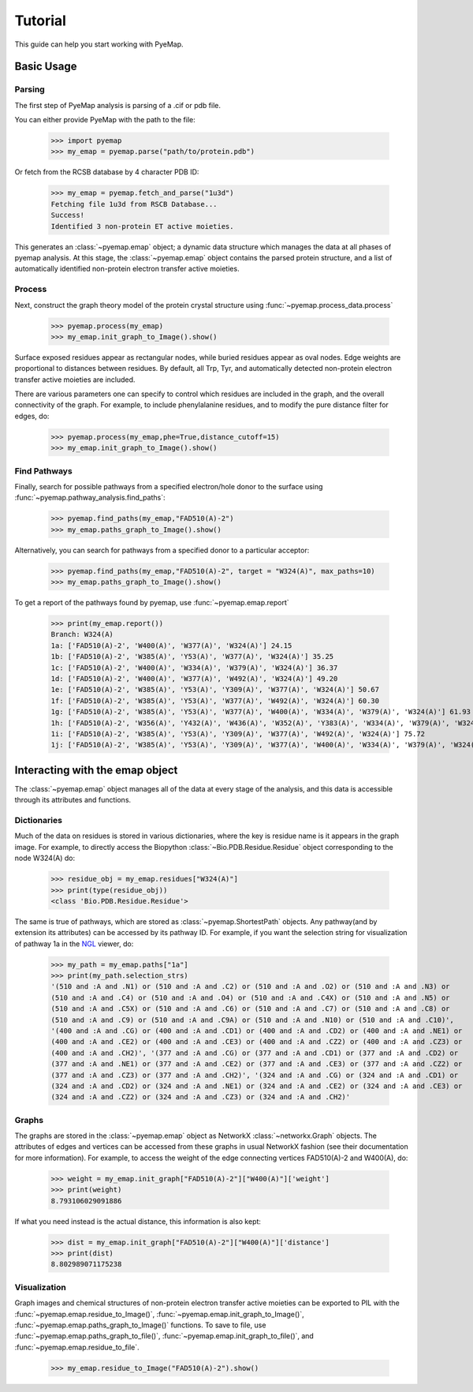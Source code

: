 ==============================
Tutorial
==============================
This guide can help you start working with PyeMap.

Basic Usage
===========

Parsing
-------
The first step of PyeMap analysis is parsing of a .cif or pdb file.

You can either provide PyeMap with the path to the file:

   >>> import pyemap
   >>> my_emap = pyemap.parse("path/to/protein.pdb")

Or fetch from the RCSB database by 4 character PDB ID:

   >>> my_emap = pyemap.fetch_and_parse("1u3d")
   Fetching file 1u3d from RSCB Database...
   Success!
   Identified 3 non-protein ET active moieties.

This generates an :class:`~pyemap.emap` object; a dynamic data structure which manages the data at all phases of pyemap analysis.
At this stage, the :class:`~pyemap.emap` object contains the parsed protein structure, and a list of automatically identified non-protein electron 
transfer active moieties. 

Process
-------
Next, construct the graph theory model of the protein crystal structure using :func:`~pyemap.process_data.process`

   >>> pyemap.process(my_emap)
   >>> my_emap.init_graph_to_Image().show()

.. image:: images/1u3d.png

   
Surface exposed residues appear as rectangular nodes, while buried residues appear as oval nodes. Edge weights are proportional 
to distances between residues. By default, all Trp, Tyr, and automatically detected non-protein electron transfer 
active moieties are included.

There are various parameters one can specify to control which residues are included in the graph, and the overall connectivity of the graph.
For example, to include phenylalanine residues, and to modify the pure distance filter for edges, do:

   >>> pyemap.process(my_emap,phe=True,distance_cutoff=15)
   >>> my_emap.init_graph_to_Image().show()

.. image:: images/phe.png

Find Pathways
--------------
Finally, search for possible pathways from a specified electron/hole donor to the surface using :func:`~pyemap.pathway_analysis.find_paths`:

   >>> pyemap.find_paths(my_emap,"FAD510(A)-2")
   >>> my_emap.paths_graph_to_Image().show()

.. image:: images/source_only.png

Alternatively, you can search for pathways from a specified donor to a particular acceptor:

   >>> pyemap.find_paths(my_emap,"FAD510(A)-2", target = "W324(A)", max_paths=10)
   >>> my_emap.paths_graph_to_Image().show()

.. image:: images/target.png

To get a report of the pathways found by pyemap, use :func:`~pyemap.emap.report`


   >>> print(my_emap.report())
   Branch: W324(A)
   1a: ['FAD510(A)-2', 'W400(A)', 'W377(A)', 'W324(A)'] 24.15
   1b: ['FAD510(A)-2', 'W385(A)', 'Y53(A)', 'W377(A)', 'W324(A)'] 35.25
   1c: ['FAD510(A)-2', 'W400(A)', 'W334(A)', 'W379(A)', 'W324(A)'] 36.37
   1d: ['FAD510(A)-2', 'W400(A)', 'W377(A)', 'W492(A)', 'W324(A)'] 49.20
   1e: ['FAD510(A)-2', 'W385(A)', 'Y53(A)', 'Y309(A)', 'W377(A)', 'W324(A)'] 50.67
   1f: ['FAD510(A)-2', 'W385(A)', 'Y53(A)', 'W377(A)', 'W492(A)', 'W324(A)'] 60.30
   1g: ['FAD510(A)-2', 'W385(A)', 'Y53(A)', 'W377(A)', 'W400(A)', 'W334(A)', 'W379(A)', 'W324(A)'] 61.93
   1h: ['FAD510(A)-2', 'W356(A)', 'Y432(A)', 'W436(A)', 'W352(A)', 'Y383(A)', 'W334(A)', 'W379(A)', 'W324(A)'] 72.20
   1i: ['FAD510(A)-2', 'W385(A)', 'Y53(A)', 'Y309(A)', 'W377(A)', 'W492(A)', 'W324(A)'] 75.72
   1j: ['FAD510(A)-2', 'W385(A)', 'Y53(A)', 'Y309(A)', 'W377(A)', 'W400(A)', 'W334(A)', 'W379(A)', 'W324(A)'] 77.35

Interacting with the emap object
=================================
The :class:`~pyemap.emap` object manages all of the data at every stage of the analysis, and this data is accessible through its 
attributes and functions. 

Dictionaries
-------------
Much of the data on residues is stored in various dictionaries, where the key is residue name is it appears in the graph image. For example,
to directly access the Biopython :class:`~Bio.PDB.Residue.Residue` object corresponding to the node W324(A) do:

   >>> residue_obj = my_emap.residues["W324(A)"]
   >>> print(type(residue_obj))
   <class 'Bio.PDB.Residue.Residue'>

The same is true of pathways, which are stored as :class:`~pyemap.ShortestPath` objects. Any pathway(and by extension its attributes) can be accessed by its pathway ID. For example, if you want
the selection string for visualization of pathway 1a in the NGL_ viewer, do:

   >>> my_path = my_emap.paths["1a"]
   >>> print(my_path.selection_strs)
   '(510 and :A and .N1) or (510 and :A and .C2) or (510 and :A and .O2) or (510 and :A and .N3) or 
   (510 and :A and .C4) or (510 and :A and .O4) or (510 and :A and .C4X) or (510 and :A and .N5) or 
   (510 and :A and .C5X) or (510 and :A and .C6) or (510 and :A and .C7) or (510 and :A and .C8) or 
   (510 and :A and .C9) or (510 and :A and .C9A) or (510 and :A and .N10) or (510 and :A and .C10)', 
   '(400 and :A and .CG) or (400 and :A and .CD1) or (400 and :A and .CD2) or (400 and :A and .NE1) or 
   (400 and :A and .CE2) or (400 and :A and .CE3) or (400 and :A and .CZ2) or (400 and :A and .CZ3) or 
   (400 and :A and .CH2)', '(377 and :A and .CG) or (377 and :A and .CD1) or (377 and :A and .CD2) or 
   (377 and :A and .NE1) or (377 and :A and .CE2) or (377 and :A and .CE3) or (377 and :A and .CZ2) or 
   (377 and :A and .CZ3) or (377 and :A and .CH2)', '(324 and :A and .CG) or (324 and :A and .CD1) or 
   (324 and :A and .CD2) or (324 and :A and .NE1) or (324 and :A and .CE2) or (324 and :A and .CE3) or 
   (324 and :A and .CZ2) or (324 and :A and .CZ3) or (324 and :A and .CH2)'

.. _NGL: http://nglviewer.org/ngl/api/

Graphs
------
The graphs are stored in the :class:`~pyemap.emap` object as NetworkX :class:`~networkx.Graph` objects. The attributes of edges and vertices can be accessed
from these graphs in usual NetworkX fashion (see their documentation for more information). For example, to access the weight of the
edge connecting vertices FAD510(A)-2 and W400(A), do:

   >>> weight = my_emap.init_graph["FAD510(A)-2"]["W400(A)"]['weight']
   >>> print(weight)
   8.793106029091886

If what you need instead is the actual distance, this information is also kept:

   >>> dist = my_emap.init_graph["FAD510(A)-2"]["W400(A)"]['distance']
   >>> print(dist)
   8.802989071175238

Visualization
-------------
Graph images and chemical structures of non-protein electron transfer active moieties can be exported to PIL with the 
:func:`~pyemap.emap.residue_to_Image()`, :func:`~pyemap.emap.init_graph_to_Image()`, :func:`~pyemap.emap.paths_graph_to_Image()` functions. To save
to file, use :func:`~pyemap.emap.paths_graph_to_file()`, :func:`~pyemap.emap.init_graph_to_file()`, and :func:`~pyemap.emap.residue_to_file`. 

   >>> my_emap.residue_to_Image("FAD510(A)-2").show()

.. image:: images/fad.png




